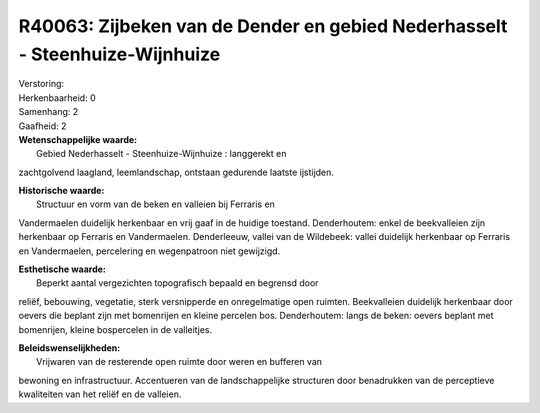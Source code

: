 R40063: Zijbeken van de Dender en gebied Nederhasselt - Steenhuize-Wijnhuize
============================================================================

| Verstoring:

| Herkenbaarheid: 0

| Samenhang: 2

| Gaafheid: 2

| **Wetenschappelijke waarde:**
|  Gebied Nederhasselt - Steenhuize-Wijnhuize : langgerekt en
zachtgolvend laagland, leemlandschap, ontstaan gedurende laatste
ijstijden.

| **Historische waarde:**
|  Structuur en vorm van de beken en valleien bij Ferraris en
Vandermaelen duidelijk herkenbaar en vrij gaaf in de huidige toestand.
Denderhoutem: enkel de beekvalleien zijn herkenbaar op Ferraris en
Vandermaelen. Denderleeuw, vallei van de Wildebeek: vallei duidelijk
herkenbaar op Ferraris en Vandermaelen, percelering en wegenpatroon niet
gewijzigd.

| **Esthetische waarde:**
|  Beperkt aantal vergezichten topografisch bepaald en begrensd door
reliëf, bebouwing, vegetatie, sterk versnipperde en onregelmatige open
ruimten. Beekvalleien duidelijk herkenbaar door oevers die beplant zijn
met bomenrijen en kleine percelen bos. Denderhoutem: langs de beken:
oevers beplant met bomenrijen, kleine bospercelen in de valleitjes.



| **Beleidswenselijkheden:**
|  Vrijwaren van de resterende open ruimte door weren en bufferen van
bewoning en infrastructuur. Accentueren van de landschappelijke
structuren door benadrukken van de perceptieve kwaliteiten van het
reliëf en de valleien.
